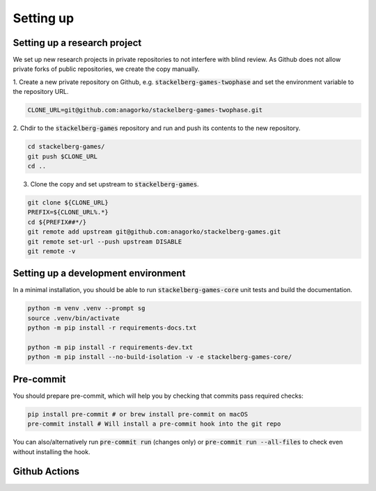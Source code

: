 Setting up
==========

Setting up a research project
-----------------------------

We set up new research projects in private repositories to not interfere with blind review.
As Github does not allow private forks of public repositories, we create the copy manually.

1. Create a new private repository on Github, e.g. :code:`stackelberg-games-twophase`
and set the environment variable to the repository URL.

.. code-block:: bash

    CLONE_URL=git@github.com:anagorko/stackelberg-games-twophase.git

2. Chdir to the :code:`stackelberg-games` repository and run and push its contents to the new
repository.

.. code-block:: bash

    cd stackelberg-games/
    git push $CLONE_URL
    cd ..

3. Clone the copy and set upstream to :code:`stackelberg-games`.

.. code-block:: bash

    git clone ${CLONE_URL}
    PREFIX=${CLONE_URL%.*}
    cd ${PREFIX##*/}
    git remote add upstream git@github.com:anagorko/stackelberg-games.git
    git remote set-url --push upstream DISABLE
    git remote -v

Setting up a development environment
------------------------------------

In a minimal installation, you should be able to run :code:`stackelberg-games-core` unit tests
and build the documentation.

.. code-block:: bash

    python -m venv .venv --prompt sg
    source .venv/bin/activate
    python -m pip install -r requirements-docs.txt

    python -m pip install -r requirements-dev.txt
    python -m pip install --no-build-isolation -v -e stackelberg-games-core/

Pre-commit
----------

You should prepare pre-commit, which will help you by checking that commits pass required checks:

.. code-block:: bash

    pip install pre-commit # or brew install pre-commit on macOS
    pre-commit install # Will install a pre-commit hook into the git repo


You can also/alternatively run :code:`pre-commit run` (changes only) or :code:`pre-commit run --all-files`
to check even without installing the hook.

Github Actions
--------------
